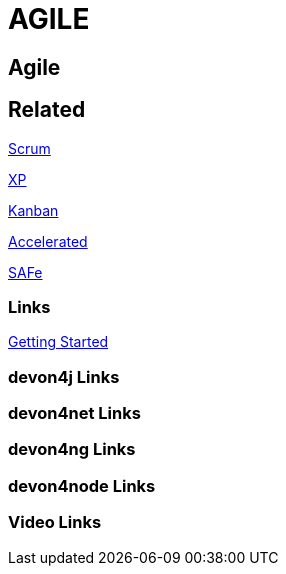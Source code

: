 = AGILE

[.directory]
== Agile

[.links-to-files]
== Related

<<scrum.html#, Scrum>>

<<xp.html#, XP>>

<<kanban.html#, Kanban>>

<<accelerated-solution-design.html#, Accelerated>>

<<safe.html#, SAFe>>

[.common-links]
=== Links

<</website/pages/docs/getting-started.asciidoc_introduction.html#introduction-why-should-i-use-devonfw.asciidoc_industrialization-of-innovative-technologies--digital, Getting Started>>

[.devon4j-links]
=== devon4j Links

[.devon4net-links]
=== devon4net Links

[.devon4ng-links]
=== devon4ng Links

[.devon4node-links]
=== devon4node Links

[.videos-links]
=== Video Links

